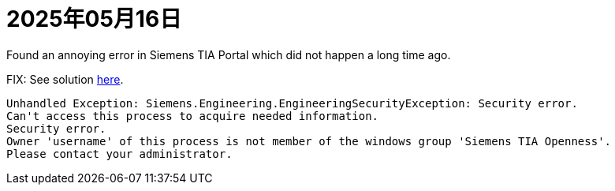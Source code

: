 = 2025年05月16日

Found an annoying error in Siemens TIA Portal which did not happen a long time ago.

.FIX: See solution xref:ROOT:tia-portal-openness-api-errors.adoc[here].
----
Unhandled Exception: Siemens.Engineering.EngineeringSecurityException: Security error.
Can't access this process to acquire needed information.
Security error.
Owner 'username' of this process is not member of the windows group 'Siemens TIA Openness'.
Please contact your administrator.
----
